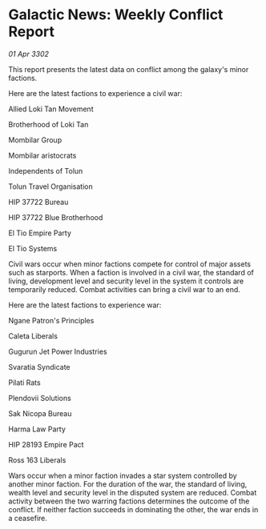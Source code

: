 * Galactic News: Weekly Conflict Report

/01 Apr 3302/

This report presents the latest data on conflict among the galaxy's minor factions. 

Here are the latest factions to experience a civil war: 

Allied Loki Tan Movement 

Brotherhood of Loki Tan 

Mombilar Group 

Mombilar aristocrats 

Independents of Tolun 

Tolun Travel Organisation 

HIP 37722 Bureau 

HIP 37722 Blue Brotherhood 

El Tio Empire Party 

El Tio Systems 

Civil wars occur when minor factions compete for control of major assets such as starports. When a faction is involved in a civil war, the standard of living, development level and security level in the system it controls are temporarily reduced. Combat activities can bring a civil war to an end. 

Here are the latest factions to experience war: 

Ngane Patron's Principles 

Caleta Liberals 

Gugurun Jet Power Industries 

Svaratia Syndicate 

Pilati Rats 

Plendovii Solutions 

Sak Nicopa Bureau 

Harma Law Party 

HIP 28193 Empire Pact 

Ross 163 Liberals 

Wars occur when a minor faction invades a star system controlled by another minor faction. For the duration of the war, the standard of living, wealth level and security level in the disputed system are reduced. Combat activity between the two warring factions determines the outcome of the conflict. If neither faction succeeds in dominating the other, the war ends in a ceasefire.